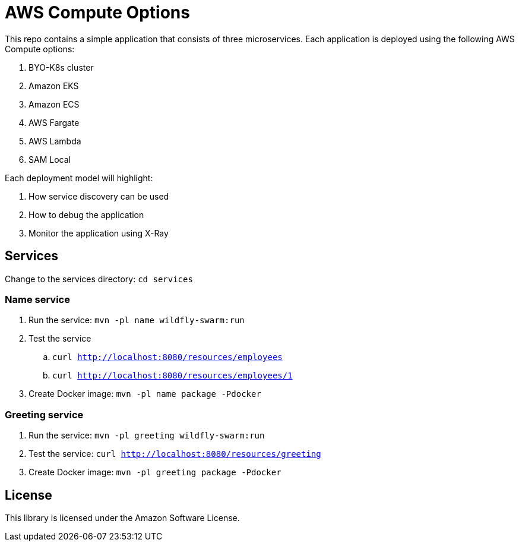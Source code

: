 = AWS Compute Options

This repo contains a simple application that consists of three microservices. Each application is deployed using the following AWS Compute options:

. BYO-K8s cluster
. Amazon EKS
. Amazon ECS
. AWS Fargate
. AWS Lambda
. SAM Local

Each deployment model will highlight:

. How service discovery can be used
. How to debug the application
. Monitor the application using X-Ray

== Services

Change to the services directory: `cd services`

=== Name service

. Run the service: `mvn -pl name wildfly-swarm:run`
. Test the service
.. `curl http://localhost:8080/resources/employees`
.. `curl http://localhost:8080/resources/employees/1`
. Create Docker image: `mvn -pl name package -Pdocker`

=== Greeting service

. Run the service: `mvn -pl greeting wildfly-swarm:run`
. Test the service: `curl http://localhost:8080/resources/greeting`
. Create Docker image: `mvn -pl greeting package -Pdocker`

== License

This library is licensed under the Amazon Software License.

